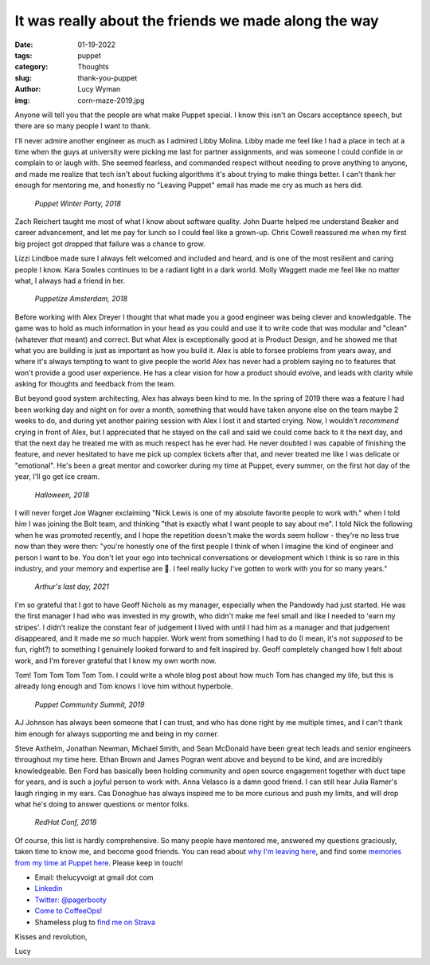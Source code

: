It was really about the friends we made along the way
=====================================================
:date: 01-19-2022
:tags: puppet
:category: Thoughts
:slug: thank-you-puppet
:author: Lucy Wyman
:img: corn-maze-2019.jpg

Anyone will tell you that the people are what make Puppet special. I know this isn't an Oscars
acceptance speech, but there are so many people I want to thank.

I'll never admire another engineer as much as I admired Libby Molina. Libby made me feel like I had
a place in tech at a time when the guys at university were picking me last for partner assignments,
and was someone I could confide in or complain to or laugh with. She seemed fearless, and commanded
respect without needing to prove anything to anyone, and made me realize that tech isn't about
fucking algorithms it's about trying to make things better. I can't thank her enough for mentoring
me, and honestly no "Leaving Puppet" email has made me cry as much as hers did.

.. figure:: theme/images/puppet-winter-party-2018.jpg
   :height: 400px

   *Puppet Winter Party, 2018*

Zach Reichert taught me most of what I know about software quality. John Duarte helped me understand
Beaker and career advancement, and let me pay for lunch so I could feel like a grown-up. Chris
Cowell reassured me when my first big project got dropped that failure was a chance to grow.

Lizzi Lindboe made sure I always felt welcomed and included and heard, and is one of the most
resilient and caring people I know. Kara Sowles continues to be a radiant light in a dark world.
Molly Waggett made me feel like no matter what, I always had a friend in her.

.. figure:: theme/images/amsterdam-group.jpg
   :height: 300px

   *Puppetize Amsterdam, 2018*

Before working with Alex Dreyer I thought that what made you a good engineer was being clever and
knowledgable. The game was to hold as much information in your head as you could and use it to write
code that was modular and "clean" (whatever *that* meant) and correct. But what Alex is exceptionally
good at is Product Design, and he showed me that what you are building is just as important as how
you build it. Alex is able to forsee problems from years away, and where it's always tempting to
want to give people the world Alex has never had a problem saying no to features that won't provide
a good user experience. He has a clear vision for how a product should evolve, and leads with
clarity while asking for thoughts and feedback from the team.

But beyond good system architecting, Alex has always been kind to me. In the spring of 2019 there
was a feature I had been working day and night on for over a month, something that would have taken
anyone else on the team maybe 2 weeks to do, and during yet another pairing session with Alex I lost
it and started crying. Now, I wouldn't *recommend* crying in front of Alex, but I appreciated that
he stayed on the call and said we could come back to it the next day, and that the next day he
treated me with as much respect has he ever had. He never doubted I was capable of finishing the
feature, and never hesitated to have me pick up complex tickets after that, and never treated me
like I was delicate or "emotional". He's been a great mentor and coworker during my time at Puppet,
every summer, on the first hot day of the year, I'll go get ice cream.

.. figure:: theme/images/crayons.jpg
   :height: 300px

   *Halloween, 2018*

I will never forget Joe Wagner exclaiming "Nick Lewis is one of my absolute favorite people to work
with." when I told him I was joining the Bolt team, and thinking "that is exactly what I want people
to say about me". I told Nick the following when he was promoted recently, and I hope the repetition
doesn't make the words seem hollow - they're no less true now than they were then: "you're honestly
one of the first people I think of when I imagine the kind of engineer and person I want to be. You
don't let your ego into technical conversations or development which I think is so rare in this
industry, and your memory and expertise are 🤯. I feel really lucky I've gotten to work
with you for so many years."

.. figure:: theme/images/summer-2021.jpg
   :height: 300px

   *Arthur's last day, 2021*

I'm so grateful that I got to have Geoff Nichols as my manager, especially when the Pandowdy had
just started. He was the first manager I had who was invested in my growth, who didn't make me feel
small and like I needed to 'earn my stripes'. I didn't realize the constant fear of judgement
I lived with until I had him as a manager and that judgement disappeared, and it made me *so* much
happier. Work went from something I had to do (I mean, it's not *supposed* to be fun, right?) to
something I genuinely looked forward to and felt inspired by. Geoff completely changed how I felt
about work, and I'm forever grateful that I know my own worth now.

Tom! Tom Tom Tom Tom Tom. I could write a whole blog post about how much Tom has changed my life,
but this is already long enough and Tom knows I love him without hyperbole.

.. figure:: theme/images/budapest-group.jpg
   :height: 400px

   *Puppet Community Summit, 2019*

AJ Johnson has always been someone that I can trust, and who has done right by me multiple times,
and I can't thank him enough for always supporting me and being in my corner.

Steve Axthelm, Jonathan Newman, Michael Smith, and Sean McDonald have been great tech leads and
senior engineers throughout my time here. Ethan Brown and James Pogran went above and beyond to be
kind, and are incredibly knowledgeable. Ben Ford has basically been holding community and open
source engagement together with duct tape for years, and is such a joyful person to work with. Anna
Velasco is a damn good friend. I can still hear Julia Ramer's laugh ringing in my ears. Cas Donoghue
has always inspired me to be more curious and push my limits, and will drop what he's doing to
answer questions or mentor folks.

.. figure:: theme/images/redhat-conf-2019.jpg
   :height: 300px

   *RedHat Conf, 2018*

Of course, this list is hardly comprehensive. So many people have mentored me, answered my questions
graciously, taken time to know me, and become good friends. You can read about `why I'm leaving here
<https://blog.lucywyman.me/thank-you-puppet.html>`_, and find some `memories from my time at Puppet
here <https://blog.lucywyman.me/puppet-memories.html>`_. Please keep in touch!

* Email: thelucyvoigt at gmail dot com
* `Linkedin <https://www.linkedin.com/in/lucy-voigt-6a755370/>`_
* `Twitter: @pagerbooty <https://twitter.com/pagerbooty>`_
* `Come to CoffeeOps! <https://www.meetup.com/Portland-DevOps-GroundUp/>`_
* Shameless plug to `find me on Strava <https://www.strava.com/>`_

Kisses and revolution,

Lucy
